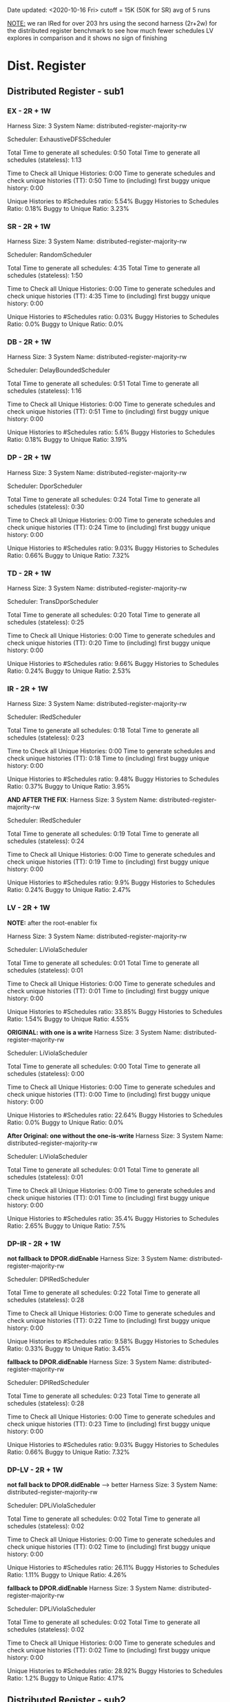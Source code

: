 Date updated: <2020-10-16 Fri>
cutoff = 15K (50K for SR) 
avg of 5 runs

_NOTE:_ we ran IRed for over 203 hrs using the second harness (2r+2w)
for the distributed register benchmark to see how much fewer schedules
LV explores in comparison and it shows no sign of finishing

* Dist. Register
** Distributed Register - sub1
*** EX - 2R + 1W
    Harness Size: 3
    System Name: distributed-register-majority-rw
    # of Agents: 2
    Scheduler: ExhaustiveDFSScheduler
    # of Schedules: 1680
    # of Histories: 1680
    Total Time to generate all schedules: 0:50
    Total Time to generate all schedules (stateless): 1:13
    # Unique Schedules: 1680
    # of Unique Histories: 93
    Time to Check all Unique Histories: 0:00
    Time to generate schedules and check unique histories (TT): 0:50
    Time to (including) first buggy unique history: 0:00
    # of Incomplete Histories: 1435
    Unique Histories to #Schedules ratio: 5.54%
    Buggy Histories to Schedules Ratio: 0.18%
    Buggy to Unique Ratio: 3.23%
    # Schedules till first bug: 2

*** SR - 2R + 1W
    Harness Size: 3
    System Name: distributed-register-majority-rw
    # of Agents: 2
    Scheduler: RandomScheduler
    # of Schedules: 100000
    # of Histories: 100000
    Total Time to generate all schedules: 4:35
    Total Time to generate all schedules (stateless): 1:50
    # Unique Schedules: 100000
    # of Unique Histories: 28
    Time to Check all Unique Histories: 0:00
    Time to generate schedules and check unique histories (TT): 4:35
    Time to (including) first buggy unique history: 0:00
    # of Incomplete Histories: 0
    Unique Histories to #Schedules ratio: 0.03%
    Buggy Histories to Schedules Ratio: 0.0%
    Buggy to Unique Ratio: 0.0%
    # Schedules till first bug: -1
*** DB - 2R + 1W
    Harness Size: 3
    System Name: distributed-register-majority-rw
    # of Agents: 2
    Scheduler: DelayBoundedScheduler
    # of Schedules: 1680
    # of Histories: 1680
    Total Time to generate all schedules: 0:51
    Total Time to generate all schedules (stateless): 1:16
    # Unique Schedules: 1680
    # of Unique Histories: 94
    Time to Check all Unique Histories: 0:00
    Time to generate schedules and check unique histories (TT): 0:51
    Time to (including) first buggy unique history: 0:00
    # of Incomplete Histories: 1451
    Unique Histories to #Schedules ratio: 5.6%
    Buggy Histories to Schedules Ratio: 0.18%
    Buggy to Unique Ratio: 3.19%
    # Schedules till first bug: 7
*** DP - 2R + 1W
    Harness Size: 3
    System Name: distributed-register-majority-rw
    # of Agents: 2
    Scheduler: DporScheduler
    # of Schedules: 908
    # of Histories: 908
    Total Time to generate all schedules: 0:24
    Total Time to generate all schedules (stateless): 0:30
    # Unique Schedules: 908
    # of Unique Histories: 82
    Time to Check all Unique Histories: 0:00
    Time to generate schedules and check unique histories (TT): 0:24
    Time to (including) first buggy unique history: 0:00
    # of Incomplete Histories: 771
    Unique Histories to #Schedules ratio: 9.03%
    Buggy Histories to Schedules Ratio: 0.66%
    Buggy to Unique Ratio: 7.32%
    # Schedules till first bug: 15
*** TD - 2R + 1W
    Harness Size: 3
    System Name: distributed-register-majority-rw
    # of Agents: 2
    Scheduler: TransDporScheduler
    # of Schedules: 818
    # of Histories: 818
    Total Time to generate all schedules: 0:20
    Total Time to generate all schedules (stateless): 0:25
    # Unique Schedules: 818
    # of Unique Histories: 79
    Time to Check all Unique Histories: 0:00
    Time to generate schedules and check unique histories (TT): 0:20
    Time to (including) first buggy unique history: 0:00
    # of Incomplete Histories: 684
    Unique Histories to #Schedules ratio: 9.66%
    Buggy Histories to Schedules Ratio: 0.24%
    Buggy to Unique Ratio: 2.53%
    # Schedules till first bug: 13

*** IR - 2R + 1W
    Harness Size: 3
    System Name: distributed-register-majority-rw
    # of Agents: 2
    Scheduler: IRedScheduler
    # of Schedules: 802
    # of Histories: 802
    Total Time to generate all schedules: 0:18
    Total Time to generate all schedules (stateless): 0:23
    # Unique Schedules: 802
    # of Unique Histories: 76
    Time to Check all Unique Histories: 0:00
    Time to generate schedules and check unique histories (TT): 0:18
    Time to (including) first buggy unique history: 0:00
    # of Incomplete Histories: 677
    Unique Histories to #Schedules ratio: 9.48%
    Buggy Histories to Schedules Ratio: 0.37%
    Buggy to Unique Ratio: 3.95%
    # Schedules till first bug: 36

    *AND AFTER THE FIX*:
    Harness Size: 3
    System Name: distributed-register-majority-rw
    # of Agents: 2
    Scheduler: IRedScheduler
    # of Schedules: 818
    # of Histories: 818
    Total Time to generate all schedules: 0:19
    Total Time to generate all schedules (stateless): 0:24
    # Unique Schedules: 818
    # of Unique Histories: 81
    Time to Check all Unique Histories: 0:00
    Time to generate schedules and check unique histories (TT): 0:19
    Time to (including) first buggy unique history: 0:00
    # of Incomplete Histories: 682
    Unique Histories to #Schedules ratio: 9.9%
    Buggy Histories to Schedules Ratio: 0.24%
    Buggy to Unique Ratio: 2.47%
    # Schedules till first bug: 13

*** LV - 2R + 1W
    *NOTE:* after the root-enabler fix

    Harness Size: 3
    System Name: distributed-register-majority-rw
    # of Agents: 2
    Scheduler: LiViolaScheduler
    # of Schedules: 130
    # of Histories: 130
    Total Time to generate all schedules: 0:01
    Total Time to generate all schedules (stateless): 0:01
    # Unique Schedules: 130
    # of Unique Histories: 44
    Time to Check all Unique Histories: 0:00
    Time to generate schedules and check unique histories (TT): 0:01
    Time to (including) first buggy unique history: 0:00
    # of Incomplete Histories: 94
    Unique Histories to #Schedules ratio: 33.85%
    Buggy Histories to Schedules Ratio: 1.54%
    Buggy to Unique Ratio: 4.55%
    # Schedules till first bug: 16

    *ORIGINAL: with one is a write*
    Harness Size: 3
    System Name: distributed-register-majority-rw
    # of Agents: 2
    Scheduler: LiViolaScheduler
    # of Schedules: 53
    # of Histories: 53
    Total Time to generate all schedules: 0:00
    Total Time to generate all schedules (stateless): 0:00
    # Unique Schedules: 53
    # of Unique Histories: 12
    Time to Check all Unique Histories: 0:00
    Time to generate schedules and check unique histories (TT): 0:00
    Time to (including) first buggy unique history: 0:00
    # of Incomplete Histories: 40
    Unique Histories to #Schedules ratio: 22.64%
    Buggy Histories to Schedules Ratio: 0.0%
    Buggy to Unique Ratio: 0.0%
    # Schedules till first bug: -1

    *After Original: one without the one-is-write*
    Harness Size: 3
    System Name: distributed-register-majority-rw
    # of Agents: 2
    Scheduler: LiViolaScheduler
    # of Schedules: 113
    # of Histories: 113
    Total Time to generate all schedules: 0:01
    Total Time to generate all schedules (stateless): 0:01
    # Unique Schedules: 113
    # of Unique Histories: 40
    Time to Check all Unique Histories: 0:00
    Time to generate schedules and check unique histories (TT): 0:01
    Time to (including) first buggy unique history: 0:00
    # of Incomplete Histories: 83
    Unique Histories to #Schedules ratio: 35.4%
    Buggy Histories to Schedules Ratio: 2.65%
    Buggy to Unique Ratio: 7.5%
    # Schedules till first bug: 13

*** DP-IR - 2R + 1W
    *not fallback to DPOR.didEnable*
    Harness Size: 3
    System Name: distributed-register-majority-rw
    # of Agents: 2
    Scheduler: DPIRedScheduler
    # of Schedules: 908
    # of Histories: 908
    Total Time to generate all schedules: 0:22
    Total Time to generate all schedules (stateless): 0:28
    # Unique Schedules: 908
    # of Unique Histories: 87
    Time to Check all Unique Histories: 0:00
    Time to generate schedules and check unique histories (TT): 0:22
    Time to (including) first buggy unique history: 0:00
    # of Incomplete Histories: 760
    Unique Histories to #Schedules ratio: 9.58%
    Buggy Histories to Schedules Ratio: 0.33%
    Buggy to Unique Ratio: 3.45%
    # Schedules till first bug: 2
    

    *fallback to DPOR.didEnable*
    Harness Size: 3
    System Name: distributed-register-majority-rw
    # of Agents: 2
    Scheduler: DPIRedScheduler
    # of Schedules: 908
    # of Histories: 908
    Total Time to generate all schedules: 0:23
    Total Time to generate all schedules (stateless): 0:28
    # Unique Schedules: 908
    # of Unique Histories: 82
    Time to Check all Unique Histories: 0:00
    Time to generate schedules and check unique histories (TT): 0:23
    Time to (including) first buggy unique history: 0:00
    # of Incomplete Histories: 771
    Unique Histories to #Schedules ratio: 9.03%
    Buggy Histories to Schedules Ratio: 0.66%
    Buggy to Unique Ratio: 7.32%
    # Schedules till first bug: 15
*** DP-LV - 2R + 1W
    *not fall back to DPOR.didEnable* ---> better
    Harness Size: 3
    System Name: distributed-register-majority-rw
    # of Agents: 2
    Scheduler: DPLiViolaScheduler
    # of Schedules: 180
    # of Histories: 180
    Total Time to generate all schedules: 0:02
    Total Time to generate all schedules (stateless): 0:02
    # Unique Schedules: 180
    # of Unique Histories: 47
    Time to Check all Unique Histories: 0:00
    Time to generate schedules and check unique histories (TT): 0:02
    Time to (including) first buggy unique history: 0:00
    # of Incomplete Histories: 142
    Unique Histories to #Schedules ratio: 26.11%
    Buggy Histories to Schedules Ratio: 1.11%
    Buggy to Unique Ratio: 4.26%
    # Schedules till first bug: 6

    *fallback to DPOR.didEnable*
    Harness Size: 3
    System Name: distributed-register-majority-rw
    # of Agents: 2
    Scheduler: DPLiViolaScheduler
    # of Schedules: 166
    # of Histories: 166
    Total Time to generate all schedules: 0:02
    Total Time to generate all schedules (stateless): 0:02
    # Unique Schedules: 166
    # of Unique Histories: 48
    Time to Check all Unique Histories: 0:00
    Time to generate schedules and check unique histories (TT): 0:02
    Time to (including) first buggy unique history: 0:00
    # of Incomplete Histories: 129
    Unique Histories to #Schedules ratio: 28.92%
    Buggy Histories to Schedules Ratio: 1.2%
    Buggy to Unique Ratio: 4.17%
    # Schedules till first bug: 4
** Distributed Register - sub2
*** EX - 2R + 2W
    Harness Size: 4
    System Name: distributed-register-majority-rw
    # of Agents: 2
    Scheduler: ExhaustiveDFSScheduler
    # of Schedules: 50000
    # of Histories: 50000
    Total Time to generate all schedules: 608:38
    Total Time to generate all schedules (stateless): 1241:23
    # Unique Schedules: 50000
    # of Unique Histories: 148
    Time to Check all Unique Histories: 0:00
    Time to generate schedules and check unique histories (TT): 608:38
    Time to (including) first buggy unique history: 0:00
    # of Incomplete Histories: 49935
    Unique Histories to #Schedules ratio: 0.3%
    Buggy Histories to Schedules Ratio: 0.0%
    Buggy to Unique Ratio: 0.0%
    # Schedules till first bug: -1    
*** SR - 2R + 2W
    Harness Size: 4
    System Name: distributed-register-majority-rw
    # of Agents: 2
    Scheduler: RandomScheduler
    # of Schedules: 100000
    # of Histories: 100000
    Total Time to generate all schedules: 6:34
    Total Time to generate all schedules (stateless): 3:37
    # Unique Schedules: 100000
    # of Unique Histories: 133
    Time to Check all Unique Histories: 0:00
    Time to generate schedules and check unique histories (TT): 6:34
    Time to (including) first buggy unique history: 0:00
    # of Incomplete Histories: 95024
    Unique Histories to #Schedules ratio: 0.13%
    Buggy Histories to Schedules Ratio: 0.0%
    Buggy to Unique Ratio: 0.0%
    # Schedules till first bug: -1
*** DB - 2R + 2W
    Harness Size: 4
    System Name: distributed-register-majority-rw
    # of Agents: 2
    Scheduler: DelayBoundedScheduler
    # of Schedules: 50000
    # of Histories: 50000
    Total Time to generate all schedules: 622:24
    Total Time to generate all schedules (stateless): 1232:28
    # Unique Schedules: 50000
    # of Unique Histories: 147
    Time to Check all Unique Histories: 0:00
    Time to generate schedules and check unique histories (TT): 622:25
    Time to (including) first buggy unique history: 0:00
    # of Incomplete Histories: 49934
    Unique Histories to #Schedules ratio: 0.29%
    Buggy Histories to Schedules Ratio: 0.0%
    Buggy to Unique Ratio: 0.0%
    # Schedules till first bug: -1
*** DP - 2R + 2W
    Harness Size: 4
    System Name: distributed-register-majority-rw
    # of Agents: 2
    Scheduler: DporScheduler
    # of Schedules: 50000
    # of Histories: 50000
    Total Time to generate all schedules: 1297:03
    Total Time to generate all schedules (stateless): 2162:34
    # Unique Schedules: 50000
    # of Unique Histories: 262
    Time to Check all Unique Histories: 0:00
    Time to generate schedules and check unique histories (TT): 1297:03
    Time to (including) first buggy unique history: 0:00
    # of Incomplete Histories: 49915
    Unique Histories to #Schedules ratio: 0.52%
    Buggy Histories to Schedules Ratio: 0.0%
    Buggy to Unique Ratio: 0.0%
    # Schedules till first bug: -1
*** TD - 2R + 2W
    Harness Size: 4
    System Name: distributed-register-majority-rw
    # of Agents: 2
    Scheduler: TransDporScheduler
    # of Schedules: 50000
    # of Histories: 50000
    Total Time to generate all schedules: 1198:04
    Total Time to generate all schedules (stateless): 1982:54
    # Unique Schedules: 50000
    # of Unique Histories: 338
    Time to Check all Unique Histories: 0:00
    Time to generate schedules and check unique histories (TT): 1198:04
    Time to (including) first buggy unique history: 0:00
    # of Incomplete Histories: 49894
    Unique Histories to #Schedules ratio: 0.68%
    Buggy Histories to Schedules Ratio: 0.0%
    Buggy to Unique Ratio: 0.0%
    # Schedules till first bug: -1    
*** IR - 2R + 2W
    Harness Size: 4
    System Name: distributed-register-majority-rw
    # of Agents: 2
    Scheduler: IRedScheduler
    # of Schedules: 50000
    # of Histories: 50000
    Total Time to generate all schedules: 1172:22
    Total Time to generate all schedules (stateless): 1901:52
    # Unique Schedules: 50000
    # of Unique Histories: 425
    Time to Check all Unique Histories: 0:00
    Time to generate schedules and check unique histories (TT): 1172:22
    Time to (including) first buggy unique history: 0:00
    # of Incomplete Histories: 49843
    Unique Histories to #Schedules ratio: 0.85%
    Buggy Histories to Schedules Ratio: 0.0%
    Buggy to Unique Ratio: 0.0%
    # Schedules till first bug: -1   
*** LV - 2R + 2W
    *Original*
    Harness Size: 4
    System Name: distributed-register-majority-rw
    # of Agents: 2
    Scheduler: LiViolaScheduler
    # of Schedules: 7524
    # of Histories: 7524
    Total Time to generate all schedules: 71:55
    Total Time to generate all schedules (stateless): 84:00
    # Unique Schedules: 7524
    # of Unique Histories: 375
    Time to Check all Unique Histories: 0:00
    Time to generate schedules and check unique histories (TT): 71:55
    Time to (including) first buggy unique history: 0:00
    # of Incomplete Histories: 7461
    Unique Histories to #Schedules ratio: 4.98%
    Buggy Histories to Schedules Ratio: 0.0%
    Buggy to Unique Ratio: 0.0%
    # Schedules till first bug: -1
    
    *After Original: w/o one-is-a-write*
    Harness Size: 4
    System Name: distributed-register-majority-rw
    # of Agents: 2
    Scheduler: LiViolaScheduler
    # of Schedules: 10364
    # of Histories: 10364
    Total Time to generate all schedules: 192:40
    Total Time to generate all schedules (stateless): 227:01
    # Unique Schedules: 10364
    # of Unique Histories: 474
    Time to Check all Unique Histories: 0:00
    Time to generate schedules and check unique histories (TT): 192:40
    Time to (including) first buggy unique history: 0:00
    # of Incomplete Histories: 10291
    Unique Histories to #Schedules ratio: 4.57%
    Buggy Histories to Schedules Ratio: 0.0%
    Buggy to Unique Ratio: 0.0%
    # Schedules till first bug: -1

    *AFTER THE CHANGE - IR-fall-back-to-TD root-enabler*:
    Harness Size: 4
    System Name: distributed-register-majority-rw
    # of Agents: 2
    Scheduler: LiViolaScheduler
    # of Schedules: 13322
    # of Histories: 13322
    Total Time to generate all schedules: 269:18
    Total Time to generate all schedules (stateless): 315:41
    # Unique Schedules: 13322
    # of Unique Histories: 458
    Time to Check all Unique Histories: 0:00
    Time to generate schedules and check unique histories (TT): 269:18
    Time to (including) first buggy unique history: 0:00
    # of Incomplete Histories: 13229
    Unique Histories to #Schedules ratio: 3.44%
    Buggy Histories to Schedules Ratio: 0.0%
    Buggy to Unique Ratio: 0.0%
    # Schedules till first bug: -1
*** DP-IR - 2R + 1W
    Harness Size: 4
    System Name: distributed-register-majority-rw
    # of Agents: 2
    Scheduler: DPIRedScheduler
    # of Schedules: 50000
    # of Histories: 50000
    Total Time to generate all schedules: 1433:46
    Total Time to generate all schedules (stateless): 2416:06
    # Unique Schedules: 50000
    # of Unique Histories: 273
    Time to Check all Unique Histories: 0:00
    Time to generate schedules and check unique histories (TT): 1433:46
    Time to (including) first buggy unique history: 0:00
    # of Incomplete Histories: 49912
    Unique Histories to #Schedules ratio: 0.55%
    Buggy Histories to Schedules Ratio: 0.0%
    Buggy to Unique Ratio: 0.0%
    # Schedules till first bug: -1
*** DP-LV - 2R + 1W
    Harness Size: 4
    System Name: distributed-register-majority-rw
    # of Agents: 2
    Scheduler: DPLiViolaScheduler
    # of Schedules: 29228
    # of Histories: 29228
    Total Time to generate all schedules: 1188:26
    Total Time to generate all schedules (stateless): 1513:41
    # Unique Schedules: 29228
    # of Unique Histories: 459
    Time to Check all Unique Histories: 0:00
    Time to generate schedules and check unique histories (TT): 1188:26
    Time to (including) first buggy unique history: 0:00
    # of Incomplete Histories: 29149
    Unique Histories to #Schedules ratio: 1.57%
    Buggy Histories to Schedules Ratio: 0.0%
    Buggy to Unique Ratio: 0.0%
    # Schedules till first bug: -1
* Err Distributed Register
** Err Distributed Register - sub1
*** EX - 2R + 1W
    Harness Size: 3
    System Name: distributed-register-majority-rw
    # of Agents: 2
    Scheduler: ExhaustiveDFSScheduler
    # of Schedules: 1680
    # of Histories: 1680
    Total Time to generate all schedules: 0:53
    Total Time to generate all schedules (stateless): 1:21
    # Unique Schedules: 1680
    # of Unique Histories: 90
    Time to Check all Unique Histories: 0:00
    Time to generate schedules and check unique histories (TT): 0:53
    Time to (including) first buggy unique history: 0:00
    # of Incomplete Histories: 1370
    Unique Histories to #Schedules ratio: 5.36%
    Buggy Histories to Schedules Ratio: 0.18%
    Buggy to Unique Ratio: 3.33%
    # Schedules till first bug: 2
*** SR - 2R + 1W
    Harness Size: 3
    System Name: distributed-register-majority-rw
    # of Agents: 2
    Scheduler: RandomScheduler
    # of Schedules: 100000
    # of Histories: 100000
    Total Time to generate all schedules: 4:52
    Total Time to generate all schedules (stateless): 2:01
    # Unique Schedules: 100000
    # of Unique Histories: 28
    Time to Check all Unique Histories: 0:00
    Time to generate schedules and check unique histories (TT): 4:52
    Time to (including) first buggy unique history: 0:00
    # of Incomplete Histories: 0
    Unique Histories to #Schedules ratio: 0.03%
    Buggy Histories to Schedules Ratio: 0.0%
    Buggy to Unique Ratio: 0.0%
    # Schedules till first bug: -1
*** DB - 2R + 1W
    Harness Size: 3
    System Name: distributed-register-majority-rw
    # of Agents: 2
    Scheduler: DelayBoundedScheduler
    # of Schedules: 1680
    # of Histories: 1680
    Total Time to generate all schedules: 0:53
    Total Time to generate all schedules (stateless): 1:18
    # Unique Schedules: 1680
    # of Unique Histories: 103
    Time to Check all Unique Histories: 0:00
    Time to generate schedules and check unique histories (TT): 0:53
    Time to (including) first buggy unique history: 0:00
    # of Incomplete Histories: 1391
    Unique Histories to #Schedules ratio: 6.13%
    Buggy Histories to Schedules Ratio: 0.54%
    Buggy to Unique Ratio: 8.74%
    # Schedules till first bug: 2

*** DP - 2R + 1W
    Harness Size: 3
    System Name: distributed-register-majority-rw
    # of Agents: 2
    Scheduler: DporScheduler
    # of Schedules: 908
    # of Histories: 908
    Total Time to generate all schedules: 0:27
    Total Time to generate all schedules (stateless): 0:34
    # Unique Schedules: 908
    # of Unique Histories: 83
    Time to Check all Unique Histories: 0:00
    Time to generate schedules and check unique histories (TT): 0:27
    Time to (including) first buggy unique history: 0:00
    # of Incomplete Histories: 720
    Unique Histories to #Schedules ratio: 9.14%
    Buggy Histories to Schedules Ratio: 0.66%
    Buggy to Unique Ratio: 7.23%
    # Schedules till first bug: 16
*** TD - 2R + 1W
    Harness Size: 3
    System Name: distributed-register-majority-rw
    # of Agents: 2
    Scheduler: TransDporScheduler
    # of Schedules: 818
    # of Histories: 818
    Total Time to generate all schedules: 0:22
    Total Time to generate all schedules (stateless): 0:28
    # Unique Schedules: 818
    # of Unique Histories: 83
    Time to Check all Unique Histories: 0:00
    Time to generate schedules and check unique histories (TT): 0:22
    Time to (including) first buggy unique history: 0:00
    # of Incomplete Histories: 629
    Unique Histories to #Schedules ratio: 10.15%
    Buggy Histories to Schedules Ratio: 0.24%
    Buggy to Unique Ratio: 2.41%
    # Schedules till first bug: 16
*** IR - 2R + 1W
    Harness Size: 3
    System Name: distributed-register-majority-rw
    # of Agents: 2
    Scheduler: IRedScheduler
    # of Schedules: 802
    # of Histories: 802
    Total Time to generate all schedules: 0:19
    Total Time to generate all schedules (stateless): 0:26
    # Unique Schedules: 802
    # of Unique Histories: 78
    Time to Check all Unique Histories: 0:00
    Time to generate schedules and check unique histories (TT): 0:19
    Time to (including) first buggy unique history: 0:00
    # of Incomplete Histories: 615
    Unique Histories to #Schedules ratio: 9.73%
    Buggy Histories to Schedules Ratio: 0.37%
    Buggy to Unique Ratio: 3.85%
    # Schedules till first bug: 49

*** LV - 2R + 1W
    *Original: w/ one-is-a-write*
    Harness Size: 3
    System Name: distributed-register-majority-rw
    # of Agents: 2
    Scheduler: LiViolaScheduler
    # of Schedules: 53
    # of Histories: 53
    Total Time to generate all schedules: 0:00
    Total Time to generate all schedules (stateless): 0:00
    # Unique Schedules: 53
    # of Unique Histories: 15
    Time to Check all Unique Histories: 0:00
    Time to generate schedules and check unique histories (TT): 0:00
    Time to (including) first buggy unique history: 0:00
    # of Incomplete Histories: 30
    Unique Histories to #Schedules ratio: 28.3%
    Buggy Histories to Schedules Ratio: 0.0%
    Buggy to Unique Ratio: 0.0%
    # Schedules till first bug: -1

    *After Original: w/o one-is-a-write*
    Harness Size: 3
    System Name: distributed-register-majority-rw
    # of Agents: 2
    Scheduler: LiViolaScheduler
    # of Schedules: 113
    # of Histories: 113
    Total Time to generate all schedules: 0:01
    Total Time to generate all schedules (stateless): 0:01
    # Unique Schedules: 113
    # of Unique Histories: 43
    Time to Check all Unique Histories: 0:00
    Time to generate schedules and check unique histories (TT): 0:01
    Time to (including) first buggy unique history: 0:00
    # of Incomplete Histories: 64
    Unique Histories to #Schedules ratio: 38.05%
    Buggy Histories to Schedules Ratio: 2.65%
    Buggy to Unique Ratio: 6.98%
    # Schedules till first bug: 21
*** DP-IR - 2R + 1W
    **not fallback to DPOR.didEnable*
    Harness Size: 3
    System Name: distributed-register-majority-rw
    # of Agents: 2
    Scheduler: DPIRedScheduler
    # of Schedules: 908
    # of Histories: 908
    Total Time to generate all schedules: 0:23
    Total Time to generate all schedules (stateless): 0:28
    # Unique Schedules: 908
    # of Unique Histories: 88
    Time to Check all Unique Histories: 0:00
    Time to generate schedules and check unique histories (TT): 0:23
    Time to (including) first buggy unique history: 0:00
    # of Incomplete Histories: 714
    Unique Histories to #Schedules ratio: 9.69%
    Buggy Histories to Schedules Ratio: 0.33%
    Buggy to Unique Ratio: 3.41%
    # Schedules till first bug: 2
*** DP-LV - 2R + 1W
    *not fallback to DPOR.didEnable*
    Harness Size: 3
    System Name: distributed-register-majority-rw
    # of Agents: 2
    Scheduler: DPLiViolaScheduler
    # of Schedules: 180
    # of Histories: 180
    Total Time to generate all schedules: 0:02
    Total Time to generate all schedules (stateless): 0:02
    # Unique Schedules: 180
    # of Unique Histories: 50
    Time to Check all Unique Histories: 0:00
    Time to generate schedules and check unique histories (TT): 0:02
    Time to (including) first buggy unique history: 0:00
    # of Incomplete Histories: 126
    Unique Histories to #Schedules ratio: 27.78%
    Buggy Histories to Schedules Ratio: 1.11%
    Buggy to Unique Ratio: 4.0%
    # Schedules till first bug: 7
** Err Distributed Register - sub2
*** EX - 2R + 2W
    Harness Size: 4
    System Name: distributed-register-majority-rw
    # of Agents: 2
    Scheduler: ExhaustiveDFSScheduler
    # of Schedules: 50000
    # of Histories: 50000
    Total Time to generate all schedules: 479:47
    Total Time to generate all schedules (stateless): 975:19
    # Unique Schedules: 50000
    # of Unique Histories: 237
    Time to Check all Unique Histories: 0:00
    Time to generate schedules and check unique histories (TT): 479:47
    Time to (including) first buggy unique history: 0:00
    # of Incomplete Histories: 49088
    Unique Histories to #Schedules ratio: 0.47%
    Buggy Histories to Schedules Ratio: 0.0%
    Buggy to Unique Ratio: 0.0%
    # Schedules till first bug: -1
*** SR - 2R + 2W
    Harness Size: 4
    System Name: distributed-register-majority-rw
    # of Agents: 2
    Scheduler: RandomScheduler
    # of Schedules: 100000
    # of Histories: 100000
    Total Time to generate all schedules: 5:40
    Total Time to generate all schedules (stateless): 3:08
    # Unique Schedules: 100000
    # of Unique Histories: 295
    Time to Check all Unique Histories: 0:00
    Time to generate schedules and check unique histories (TT): 5:40
    Time to (including) first buggy unique history: 0:00
    # of Incomplete Histories: 0
    Unique Histories to #Schedules ratio: 0.3%
    Buggy Histories to Schedules Ratio: 0.0%
    Buggy to Unique Ratio: 0.0%
    # Schedules till first bug: -1
*** DB - 2R + 2W
    Harness Size: 4
    System Name: distributed-register-majority-rw
    # of Agents: 2
    Scheduler: DelayBoundedScheduler
    # of Schedules: 50000
    # of Histories: 50000
    Total Time to generate all schedules: 451:36
    Total Time to generate all schedules (stateless): 911:39
    # Unique Schedules: 50000
    # of Unique Histories: 206
    Time to Check all Unique Histories: 0:00
    Time to generate schedules and check unique histories (TT): 451:36
    Time to (including) first buggy unique history: 0:00
    # of Incomplete Histories: 49109
    Unique Histories to #Schedules ratio: 0.41%
    Buggy Histories to Schedules Ratio: 0.0%
    Buggy to Unique Ratio: 0.0%
    # Schedules till first bug: -1
*** DP - 2R + 2W
    Harness Size: 4
    System Name: distributed-register-majority-rw
    # of Agents: 2
    Scheduler: DporScheduler
    # of Schedules: 50000
    # of Histories: 50000
    Total Time to generate all schedules: 1068:56
    Total Time to generate all schedules (stateless): 1737:04
    # Unique Schedules: 50000
    # of Unique Histories: 379
    Time to Check all Unique Histories: 0:00
    Time to generate schedules and check unique histories (TT): 1068:56
    Time to (including) first buggy unique history: 0:00
    # of Incomplete Histories: 49100
    Unique Histories to #Schedules ratio: 0.76%
    Buggy Histories to Schedules Ratio: 0.0%
    Buggy to Unique Ratio: 0.0%
    # Schedules till first bug: -1
*** TD - 2R + 2W
    Harness Size: 4
    System Name: distributed-register-majority-rw
    # of Agents: 2
    Scheduler: TransDporScheduler
    # of Schedules: 50000
    # of Histories: 50000
    Total Time to generate all schedules: 954:28
    Total Time to generate all schedules (stateless): 1564:37
    # Unique Schedules: 50000
    # of Unique Histories: 439
    Time to Check all Unique Histories: 0:00
    Time to generate schedules and check unique histories (TT): 954:28
    Time to (including) first buggy unique history: 0:00
    # of Incomplete Histories: 48971
    Unique Histories to #Schedules ratio: 0.88%
    Buggy Histories to Schedules Ratio: 0.0%
    Buggy to Unique Ratio: 0.0%
    # Schedules till first bug: -1
*** IR - 2R + 2W
    Harness Size: 4
    System Name: distributed-register-majority-rw
    # of Agents: 2
    Scheduler: IRedScheduler
    # of Schedules: 50000
    # of Histories: 50000
    Total Time to generate all schedules: 1122:47
    Total Time to generate all schedules (stateless): 1829:28
    # Unique Schedules: 50000
    # of Unique Histories: 575
    Time to Check all Unique Histories: 0:00
    Time to generate schedules and check unique histories (TT): 1122:47
    Time to (including) first buggy unique history: 0:00
    # of Incomplete Histories: 48920
    Unique Histories to #Schedules ratio: 1.15%
    Buggy Histories to Schedules Ratio: 0.01%
    Buggy to Unique Ratio: 1.04%
    # Schedules till first bug: 35
*** LV - 2R + 2W
    *Original: w/ one-is-a-write*
    Harness Size: 4
    System Name: distributed-register-majority-rw
    # of Agents: 2
    Scheduler: LiViolaScheduler
    # of Schedules: 7524
    # of Histories: 7524
    Total Time to generate all schedules: 67:27
    Total Time to generate all schedules (stateless): 79:15
    # Unique Schedules: 7524
    # of Unique Histories: 517
    Time to Check all Unique Histories: 0:00
    Time to generate schedules and check unique histories (TT): 67:27
    Time to (including) first buggy unique history: 0:00
    # of Incomplete Histories: 7043
    Unique Histories to #Schedules ratio: 6.87%
    Buggy Histories to Schedules Ratio: 0.17%
    Buggy to Unique Ratio: 2.51%
    # Schedules till first bug: 42    

    *After Original: w/o one-is-a-write*
    Harness Size: 4
    System Name: distributed-register-majority-rw
    # of Agents: 2
    Scheduler: LiViolaScheduler
    # of Schedules: 10364
    # of Histories: 10364
    Total Time to generate all schedules: 154:00
    Total Time to generate all schedules (stateless): 180:25
    # Unique Schedules: 10364
    # of Unique Histories: 629
    Time to Check all Unique Histories: 0:00
    Time to generate schedules and check unique histories (TT): 154:00
    Time to (including) first buggy unique history: 0:00
    # of Incomplete Histories: 9803
    Unique Histories to #Schedules ratio: 6.07%
    Buggy Histories to Schedules Ratio: 0.14%
    Buggy to Unique Ratio: 2.38%
    # Schedules till first bug: 50

    *after the change: IR-fallback-to-TD root-enabler*
    Harness Size: 4
    System Name: distributed-register-majority-rw
    # of Agents: 2
    Scheduler: LiViolaScheduler
    # of Schedules: 13322
    # of Histories: 13322
    Total Time to generate all schedules: 254:07
    Total Time to generate all schedules (stateless): 297:44
    # Unique Schedules: 13322
    # of Unique Histories: 564
    Time to Check all Unique Histories: 0:00
    Time to generate schedules and check unique histories (TT): 254:07
    Time to (including) first buggy unique history: 0:00
    # of Incomplete Histories: 12774
    Unique Histories to #Schedules ratio: 4.23%
    Buggy Histories to Schedules Ratio: 0.0%
    Buggy to Unique Ratio: 0.0%
    # Schedules till first bug: -1
*** DP-IR - 2R + 1W
    Harness Size: 4
    System Name: distributed-register-majority-rw
    # of Agents: 2
    Scheduler: DPIRedScheduler
    # of Schedules: 50000
    # of Histories: 50000
    Total Time to generate all schedules: 1287:06
    Total Time to generate all schedules (stateless): 2102:14
    # Unique Schedules: 50000
    # of Unique Histories: 373
    Time to Check all Unique Histories: 0:00
    Time to generate schedules and check unique histories (TT): 1287:06
    Time to (including) first buggy unique history: 0:00
    # of Incomplete Histories: 49097
    Unique Histories to #Schedules ratio: 0.75%
    Buggy Histories to Schedules Ratio: 0.0%
    Buggy to Unique Ratio: 0.0%
    # Schedules till first bug: -1
*** DP-LV - 2R + 1W
    *not fall back to DPOR.didEnable*
    Harness Size: 4
    System Name: distributed-register-majority-rw
    # of Agents: 2
    Scheduler: DPLiViolaScheduler
    # of Schedules: 29228
    # of Histories: 29228
    Total Time to generate all schedules: 1154:01
    Total Time to generate all schedules (stateless): 1461:07
    # Unique Schedules: 29228
    # of Unique Histories: 552
    Time to Check all Unique Histories: 0:00
    Time to generate schedules and check unique histories (TT): 1154:01
    Time to (including) first buggy unique history: 0:00
    # of Incomplete Histories: 28676
    Unique Histories to #Schedules ratio: 1.89%
    Buggy Histories to Schedules Ratio: 0.0%
    Buggy to Unique Ratio: 0.0%
    # Schedules till first bug: -1



    *fall back to DPOR.didEnable:*
    Harness Size: 3
    System Name: distributed-register-majority-rw
    # of Agents: 2
    Scheduler: DPLiViolaScheduler
    # of Schedules: 166
    # of Histories: 166
    Total Time to generate all schedules: 0:02
    Total Time to generate all schedules (stateless): 0:02
    # Unique Schedules: 166
    # of Unique Histories: 51
    Time to Check all Unique Histories: 0:00
    Time to generate schedules and check unique histories (TT): 0:02
    Time to (including) first buggy unique history: 0:00
    # of Incomplete Histories: 111
    Unique Histories to #Schedules ratio: 30.72%
    Buggy Histories to Schedules Ratio: 1.2%
    Buggy to Unique Ratio: 3.92%
    # Schedules till first bug: 4
* ZAB
** ZAB - sub1
*** EX - 2R + 1W

*** SR - 2R + 1W

*** DB - 2R + 1W

*** DP - 2R + 1W

*** TD - 2R + 1W

*** IR - 2R + 1W

*** LV - 2R + 1W

*** DP-IR - 2R + 1W
    
*** DP-LV - 2R + 1W

** ZAB - sub2
*** EX - 2R + 2W

*** SR - 2R + 2W

*** DB - 2R + 2W

*** DP - 2R + 2W

*** TD - 2R + 2W

*** IR - 2R + 2W

*** LV - 2R + 2W
*** DP-IR - 2R + 1W
    
*** DP-LV - 2R + 1W

* PAXOS
** PAXOS - sub1
*** EX - 2R + 1W

*** SR - 2R + 1W

*** DB - 2R + 1W

*** DP - 2R + 1W

*** TD - 2R + 1W

*** IR - 2R + 1W

*** LV - 2R + 1W

*** DP-IR - 2R + 1W
    
*** DP-LV - 2R + 1W

** PAXOS - sub2
*** EX - 2R + 2W

*** SR - 2R + 2W

*** DB - 2R + 2W

*** DP - 2R + 2W

*** TD - 2R + 2W

*** IR - 2R + 2W

*** LV - 2R + 2W
*** DP-IR - 2R + 1W
    
*** DP-LV - 2R + 1W

* OPEN-CHORD
** OPEN-CHORD - sub1
*** EX - 2R + 1W

*** SR - 2R + 1W

*** DB - 2R + 1W

*** DP - 2R + 1W

*** TD - 2R + 1W

*** IR - 2R + 1W

*** LV - 2R + 1W

*** DP-IR - 2R + 1W
    
*** DP-LV - 2R + 1W

** OPEN-CHORD - sub2
*** EX - 2R + 2W

*** SR - 2R + 2W

*** DB - 2R + 2W

*** DP - 2R + 2W

*** TD - 2R + 2W

*** IR - 2R + 2W

*** LV - 2R + 2W
*** DP-IR - 2R + 1W
    
*** DP-LV - 2R + 1W

